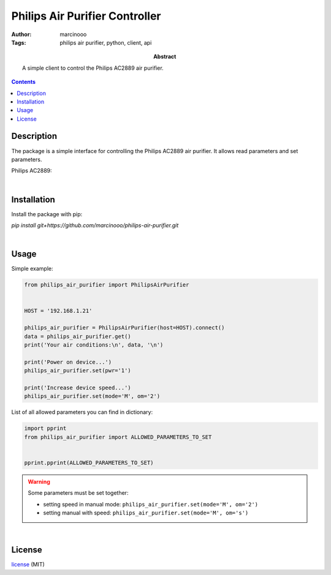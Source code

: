 ===============================
Philips Air Purifier Controller
===============================

:Author: marcinooo
:Tags: philips air purifier, python, client, api

:abstract: 

   A simple client to control the Philips AC2889 air purifier.

.. contents ::


Description
===========

The package is a simple interface for controlling the Philips AC2889 air purifier. It allows read parameters and set parameters.

Philips AC2889:

.. image:: philips_air_purifier_ac2889.png
   :alt: Philips AC2889
   :scale: 20%

|

Installation
============

Install the package with pip:

`pip install git+https://github.com/marcinooo/philips-air-purifier.git`

|

Usage
=====

Simple example:

.. code:: python

   from philips_air_purifier import PhilipsAirPurifier


   HOST = '192.168.1.21'

   philips_air_purifier = PhilipsAirPurifier(host=HOST).connect()
   data = philips_air_purifier.get()
   print('Your air conditions:\n', data, '\n')

   print('Power on device...')
   philips_air_purifier.set(pwr='1')

   print('Increase device speed...')
   philips_air_purifier.set(mode='M', om='2')

List of all allowed parameters you can find in dictionary: 

.. code:: python

   import pprint
   from philips_air_purifier import ALLOWED_PARAMETERS_TO_SET


   pprint.pprint(ALLOWED_PARAMETERS_TO_SET)


.. warning::
   Some parameters must be set together:

   - setting speed in manual mode: ``philips_air_purifier.set(mode='M', om='2')``

   - setting manual with speed: ``philips_air_purifier.set(mode='M', om='s')``

|

License
=======

license_ (MIT)

.. _license: https://github.com/marcinooo/philips-air-purifier/blob/master/LICENSE.txt

